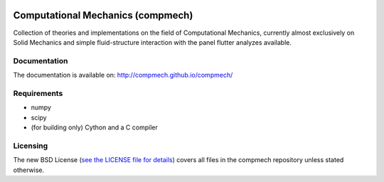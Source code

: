 .. image:: https://travis-ci.org/compmech/compmech.svg?branch=master

.. image:: https://ci.appveyor.com/api/projects/status/github/compmech/compmech


==================================
Computational Mechanics (compmech)
==================================

Collection of theories and implementations on the field of Computational
Mechanics, currently almost exclusively on Solid Mechanics and simple
fluid-structure interaction with the panel flutter analyzes available.

Documentation
-------------

The documentation is available on: http://compmech.github.io/compmech/

Requirements
------------
- numpy
- scipy
- (for building only) Cython and a C compiler

Licensing
---------

The new BSD License (`see the LICENSE file for details
<https://raw.github.com/compmech/compmech/master/LICENSE>`_)
covers all files in the compmech repository unless stated otherwise.

